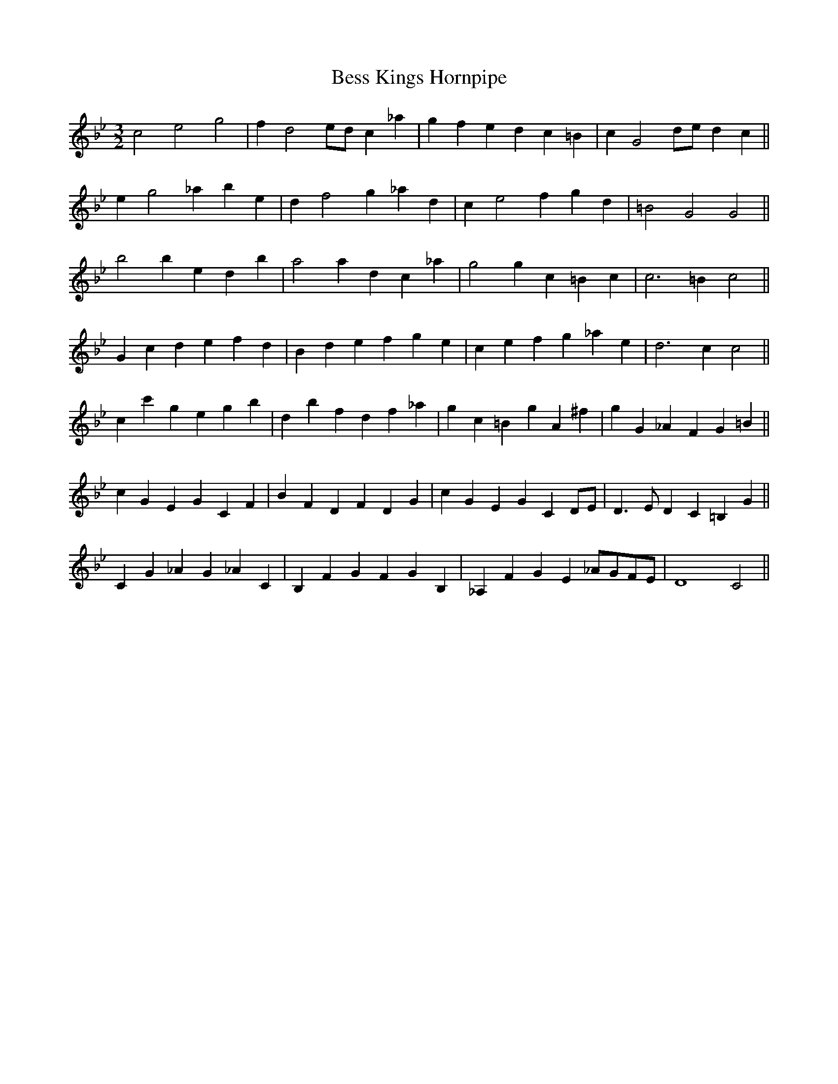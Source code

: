 X:25
T:Bess Kings Hornpipe
M:3/2
L:1/4
S: 8: MCJLSH3 http://www.cpartington.plus.com/links/Walsh.abc
Z: Pete Stewart 2004
B: Walsh "Third Book of the most Celebrated jiggs, Lancashire hornpipes, ..."
K:Gmin
c2e2g2 | fd2e/d/c_a | gfedc=B | cG2d/e/dc ||
eg2_abe | df2g_ad | ce2fgd | =B2G2G2 ||
b2bedb | a2adc_a | g2gc=Bc | c3=Bc2 ||
Gcdefd | Bdefge | cefg_ae | d3cc2 ||
cc'gegb | dbfdf_a | gc=BgA^f | gG_AFG=B ||
cGEGCF | BFDFDG | cGEGCD/E/ | D>EDC=B,G ||
CG_AG_AC | B,FGFGB, | _A,FGE_A/G/F/E/ | D4C2 ||
